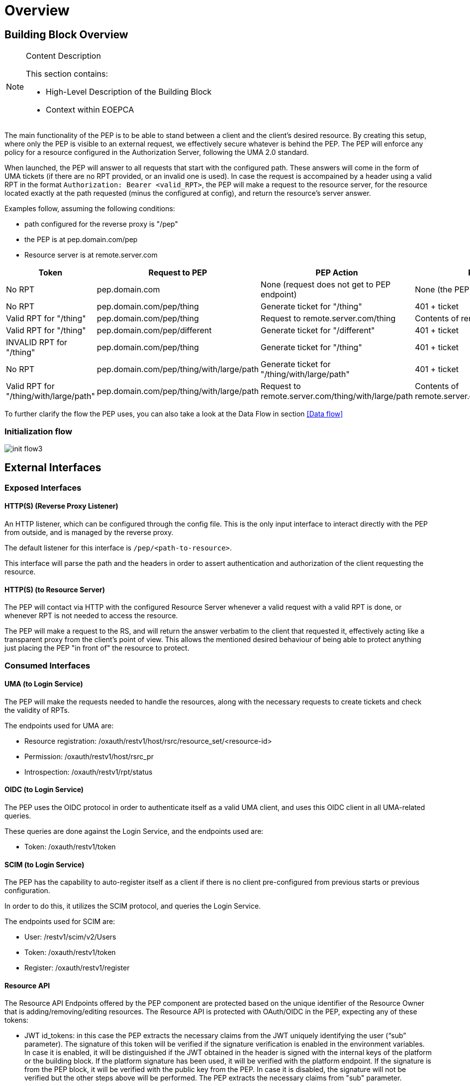 [[mainOverview]]
= Overview

== Building Block Overview

[NOTE]
.Content Description
================================
This section contains:

* High-Level Description of the Building Block
* Context within EOEPCA
================================

The main functionality of the PEP is to be able to stand between a client and the client's desired resource. By creating this setup, where only the PEP is visible to an external request, we effectively secure whatever is behind the PEP. The PEP will enforce any policy for a resource configured in the Authorization Server, following the UMA 2.0 standard.

When launched, the PEP will answer to all requests that start with the configured path. These answers will come in the form of UMA tickets (if there are no RPT provided, or an invalid one is used).
In case the request is accompained by a header using a valid RPT in the format `Authorization: Bearer <valid_RPT>`, the PEP will make a request to the resource server, for the resource located exactly at the path requested (minus the configured at config), and return the resource's server answer.

Examples follow, assuming the following conditions:

- path configured for the reverse proxy is "/pep"
- the PEP is at pep.domain.com/pep
- Resource server is at remote.server.com


[cols="4*"]
|===
| Token | Request to PEP | PEP Action | PEP answer

| No RPT | pep.domain.com | None (request does not get to PEP endpoint) | None (the PEP doesn't see this request) 
| No RPT | pep.domain.com/pep/thing | Generate ticket for "/thing" | 401 + ticket 
| Valid RPT for "/thing" | pep.domain.com/pep/thing | Request to remote.server.com/thing | Contents of remote.server.com/thing 
| Valid RPT for "/thing" | pep.domain.com/pep/different | Generate ticket for "/different" | 401 + ticket 
| INVALID RPT for "/thing" | pep.domain.com/pep/thing | Generate ticket for "/thing" | 401 + ticket 
| No RPT | pep.domain.com/pep/thing/with/large/path | Generate ticket for "/thing/with/large/path" | 401 + ticket 
| Valid RPT for "/thing/with/large/path" | pep.domain.com/pep/thing/with/large/path | Request to remote.server.com/thing/with/large/path | Contents of remote.server.com/thing/with/large/path

|===

To further clarify the flow the PEP uses, you can also take a look at the Data Flow in section <<Data flow>>

=== Initialization flow

image::../images/init_flow3.png[top=5%, align=left, pdfwidth=6.5in]

== External Interfaces

=== Exposed Interfaces

==== HTTP(S) (Reverse Proxy Listener)
An HTTP listener, which can be configured through the config file.
This is the only input interface to interact directly with the PEP from outside, and is managed by the reverse proxy.

The default listener for this interface is `/pep/<path-to-resource>`.

This interface will parse the path and the headers in order to assert authentication and authorization of the client requesting the resource.

==== HTTP(S) (to Resource Server)
The PEP will contact via HTTP with the configured Resource Server whenever a valid request with a valid RPT is done, or whenever RPT is not needed to access the resource.

The PEP will make a request to the RS, and will return the answer verbatim to the client that requested it, effectively acting like a transparent proxy from the client's point of view. This allows the mentioned desired behaviour of being able to protect anything just placing the PEP "in front of" the resource to protect.

=== Consumed Interfaces

==== UMA (to Login Service)
The PEP will make the requests needed to handle the resources, along with the necessary requests to create tickets and check the validity of RPTs.

The endpoints used for UMA are:

* Resource registration: /oxauth/restv1/host/rsrc/resource_set/<resource-id>
* Permission: /oxauth/restv1/host/rsrc_pr
* Introspection: /oxauth/restv1/rpt/status

==== OIDC (to Login Service) 
The PEP uses the OIDC protocol in order to authenticate itself as a valid UMA client, and uses this OIDC client in all UMA-related queries.

These queries are done against the Login Service, and the endpoints used are:

* Token: /oxauth/restv1/token

==== SCIM (to Login Service)
The PEP has the capability to auto-register itself as a client if there is no client pre-configured from previous starts or previous configuration.

In order to do this, it utilizes the SCIM protocol, and queries the Login Service.

The endpoints used for SCIM are:

* User: /restv1/scim/v2/Users
* Token: /oxauth/restv1/token
* Register: /oxauth/restv1/register

==== Resource API
The Resource API Endpoints offered by the PEP component are protected based on the unique identifier of the Resource Owner that is adding/removing/editing resources.
The Resource API is protected with OAuth/OIDC in the PEP, expecting any of these tokens:

* JWT id_tokens: in this case the PEP extracts the necessary claims from the JWT uniquely identifying the user (“sub” parameter).
The signature of this token will be verified if the signature verification is enabled in the environment variables.
In case it is enabled, it will be distinguished if the JWT obtained in the header is signed with the internal keys of the platform or the building block.
If the platform signature has been used, it will be verified with the platform endpoint. If the signature is from the PEP block, it will be verified with the public key from the PEP.
In case it is disabled, the signature will not be verified but the other steps above will be performed. The PEP extracts the necessary claims from "sub" parameter.

* OAuth Access Token: in this case the PEP performs a query against the User-Info endpoint, uniquely identifying the user.

The UUID of the End-User will be included as attribute of the Resource description document (extending the data model) upon resource creation (with an “ownership_id” field).
Subsequent requests to the specific Resource ID will perform a JWT or OAuth2.0 check, cross-checking against the “ownership_id” before performing actions and answering back with a 401 Unauthorized if there is no match.

==== Policy API (to Policy Decision Point)
When registering a new resource, the PEP will consume the Policy API to register a default policy with the PDP. The endpoint for this is:

* <pdp_url>/policy

== Required resources

[NOTE]
.Content Description
================================
This section contains:

* List of HW and SW required resources for the correct functioning of the building Block
* References to open repositories (when applicable)

================================

=== Software

The following Open-Source Software is required to support the deployment and integration of the Policy Enforcement Point:

* EOEPCA's SCIM Client - https://github.com/EOEPCA/um-common-scim-client
* EOEPCA's UMA Client - https://github.com/EOEPCA/um-common-uma-client
* EOEPCA's Well Known Handler - https://github.com/EOEPCA/well-known-handler
* EOEPCA's Policy Decision Point - https://github.com/EOEPCA/um-pdp-engine
* Flask - https://github.com/pallets/flask
* MongoDB for Python - https://pymongo.readthedocs.io/en/stable/index.html

== Static Architecture 

[NOTE]
.Content Description
================================
This section contains:

* Diagram and description of the major logical components within the Building Block

================================

image::../images/static.png[top=5%, align=right, pdfwidth=6.5in]

The next section <<Design>> contains detailed descriptions and references needed to understand the intricacies of this component.

== Use cases

[NOTE]
.Content Description
================================
This section contains:

* Diagrams and definition of the use cases covered by this Building Block

================================

image::../images/PEPFlow2.png[top=5%, align=right, pdfwidth=6.5in]

=== PEP-UC-001: Self Authentication & Registration
(Represented in the above graph by the request to Login Service in the section "PEP Authentication" )

The PEP has an internal UMA Client used for all the necessary UMA requests. This client is completely auto-managed even to the point of self-registration, so no pre-configuration is needed in order to run a PEP instance.

=== PEP-UC-002: Ticket generation

(Represented in the above graph by the request to Login Service called "Request for ticket")

The PEP generates appropiate tickets for access attempts to a resource, which can later be consumed and checked by the Authorization Server in order to give proper clearance to access that same resource.
Ticket generation as per the UMA 2.0 standard, are only valid for that requested it and for that specific resource. When the ticket is generated, this ticket will contains a specific scope which it depends on the
HTTP verb obtained. This scope in the ticket could be 'protected_read' or 'protected_write'. 

=== PEP-UC-003: Resource protection & RPT validation

The PEP when presented with an RPT in an `Authorization` HTTP header, will check the validity of this token for the requested resource. This token is valid for a limited time, for a specific user, and for a specific resource. This makes attacks via copying an RPT extremely inneficient for an attacker. The validation of the rpt token was extended by including a new parameter that allows to establish the number of uses of the rpt. To store the rpts that will be used will be stored in the database with the number of uses that the rpt has.

The PEP will only protect the resources that it recognizes as such. This means that, even without an RPT, the PEP will alllow a client to pass-through directly to the resource server if there is no identified resource that matches what the client is requesting.

This behaviour, which is analogous to a blacklist approach (we only deny access a priori of a bunch of resources), can be easily switched to a "whitelist" with simple changes in the code.
On the other hand, this baseline functionality is desirable to allow PEP-chaining, and allows for more complex workflows in the future.


=== PEP-UC-004: Request Forwarding with JWT header
 
After validating the RPT we proceed to verify the signature of the JWT if the signature verification is enabled in the environment variables and the we pass the JWT to the request header in the request to the resource server.
If the header has a RPT as token we make a call to the introspection endpoint (/oxauth/restv1/rpt/status) passing through parameters the RPT and the pat. Returning a JSON with the information for that token, called claims, where the user name can appear, for example.
Then we proceed to generate this JSON to the format of JWT using an asymmetric cryptography, in this case using RSA with a private key. And then pass this JWT as a header in the request to the resource server.
If the verification of the signature for the JWT is disabled, the code will do the introspection steps in the case of a RPT, and then will add the JWT to the request header without verifying the token signature.

image::../images/PEPEndpoints.png[top=5%, align=center, pdfwidth=6.5in]
This diagram covers the following use cases:

=== PEP-UC-005: Resource Management

The PEP allows for calls done on specific API endpoints for resource management. The currently available options are:
* Create resource
* Get resource (based on resource ID)
* Get all available resources (based on user id)
* Modify resource
* Delete resource

=== PEP-UC-006: Default protection of resources

A new dynamically (via CRUD operations) registered resource will have a default protection policy indexed to it. For this goal, the PEP will contact the Policy Decision Point in order to register said policy, associate it with this resource and establish user ownership.

=== PEP-UC-007: Policy Enforcement Point API

The current implemented functionalities can be consulted through a specific OpenAPI webpage, available at the PEP level.

=== PEP-UC-008: Administrative Tooling

An administration tool is accessible at the container level. A validated administrator is capable of using this tool for quick management of the local PEP database.
